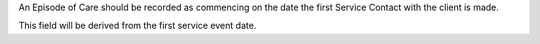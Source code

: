 An Episode of Care should be recorded as commencing on the date the first
Service Contact with the client is made.

This field will be derived from the first service event date.
